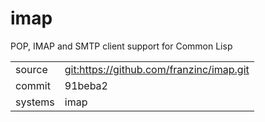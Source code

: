 * imap

POP, IMAP and SMTP client support for Common Lisp

|---------+------------------------------------------|
| source  | git:https://github.com/franzinc/imap.git |
| commit  | 91beba2                                  |
| systems | imap                                     |
|---------+------------------------------------------|
